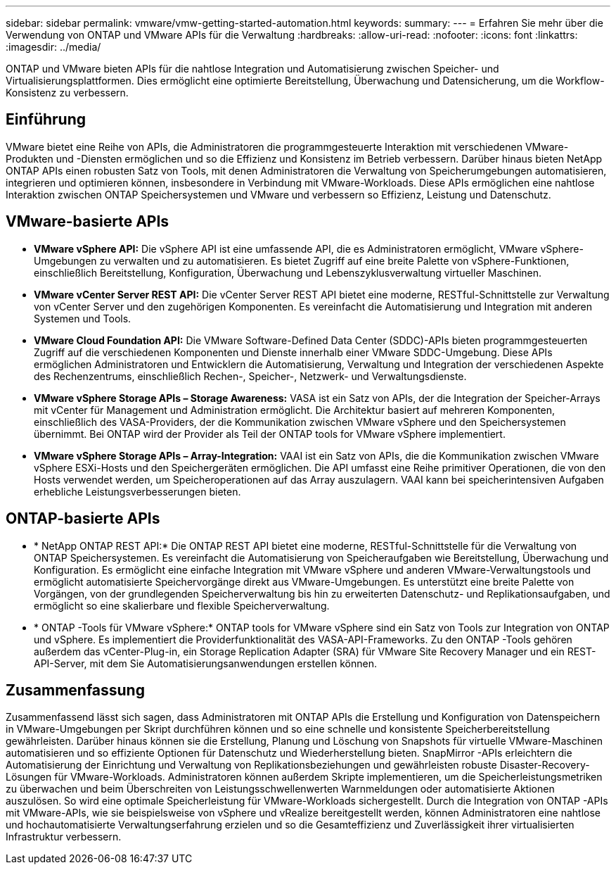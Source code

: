 ---
sidebar: sidebar 
permalink: vmware/vmw-getting-started-automation.html 
keywords:  
summary:  
---
= Erfahren Sie mehr über die Verwendung von ONTAP und VMware APIs für die Verwaltung
:hardbreaks:
:allow-uri-read: 
:nofooter: 
:icons: font
:linkattrs: 
:imagesdir: ../media/


[role="lead"]
ONTAP und VMware bieten APIs für die nahtlose Integration und Automatisierung zwischen Speicher- und Virtualisierungsplattformen.  Dies ermöglicht eine optimierte Bereitstellung, Überwachung und Datensicherung, um die Workflow-Konsistenz zu verbessern.



== Einführung

VMware bietet eine Reihe von APIs, die Administratoren die programmgesteuerte Interaktion mit verschiedenen VMware-Produkten und -Diensten ermöglichen und so die Effizienz und Konsistenz im Betrieb verbessern.  Darüber hinaus bieten NetApp ONTAP APIs einen robusten Satz von Tools, mit denen Administratoren die Verwaltung von Speicherumgebungen automatisieren, integrieren und optimieren können, insbesondere in Verbindung mit VMware-Workloads.  Diese APIs ermöglichen eine nahtlose Interaktion zwischen ONTAP Speichersystemen und VMware und verbessern so Effizienz, Leistung und Datenschutz.



== VMware-basierte APIs

* *VMware vSphere API:* Die vSphere API ist eine umfassende API, die es Administratoren ermöglicht, VMware vSphere-Umgebungen zu verwalten und zu automatisieren.  Es bietet Zugriff auf eine breite Palette von vSphere-Funktionen, einschließlich Bereitstellung, Konfiguration, Überwachung und Lebenszyklusverwaltung virtueller Maschinen.
* *VMware vCenter Server REST API:* Die vCenter Server REST API bietet eine moderne, RESTful-Schnittstelle zur Verwaltung von vCenter Server und den zugehörigen Komponenten.  Es vereinfacht die Automatisierung und Integration mit anderen Systemen und Tools.
* *VMware Cloud Foundation API:* Die VMware Software-Defined Data Center (SDDC)-APIs bieten programmgesteuerten Zugriff auf die verschiedenen Komponenten und Dienste innerhalb einer VMware SDDC-Umgebung.  Diese APIs ermöglichen Administratoren und Entwicklern die Automatisierung, Verwaltung und Integration der verschiedenen Aspekte des Rechenzentrums, einschließlich Rechen-, Speicher-, Netzwerk- und Verwaltungsdienste.
* *VMware vSphere Storage APIs – Storage Awareness:* VASA ist ein Satz von APIs, der die Integration der Speicher-Arrays mit vCenter für Management und Administration ermöglicht.  Die Architektur basiert auf mehreren Komponenten, einschließlich des VASA-Providers, der die Kommunikation zwischen VMware vSphere und den Speichersystemen übernimmt.  Bei ONTAP wird der Provider als Teil der ONTAP tools for VMware vSphere implementiert.
* *VMware vSphere Storage APIs – Array-Integration:* VAAI ist ein Satz von APIs, die die Kommunikation zwischen VMware vSphere ESXi-Hosts und den Speichergeräten ermöglichen.  Die API umfasst eine Reihe primitiver Operationen, die von den Hosts verwendet werden, um Speicheroperationen auf das Array auszulagern.  VAAI kann bei speicherintensiven Aufgaben erhebliche Leistungsverbesserungen bieten.




== ONTAP-basierte APIs

* * NetApp ONTAP REST API:* Die ONTAP REST API bietet eine moderne, RESTful-Schnittstelle für die Verwaltung von ONTAP Speichersystemen.  Es vereinfacht die Automatisierung von Speicheraufgaben wie Bereitstellung, Überwachung und Konfiguration.  Es ermöglicht eine einfache Integration mit VMware vSphere und anderen VMware-Verwaltungstools und ermöglicht automatisierte Speichervorgänge direkt aus VMware-Umgebungen.  Es unterstützt eine breite Palette von Vorgängen, von der grundlegenden Speicherverwaltung bis hin zu erweiterten Datenschutz- und Replikationsaufgaben, und ermöglicht so eine skalierbare und flexible Speicherverwaltung.
* * ONTAP -Tools für VMware vSphere:* ONTAP tools for VMware vSphere sind ein Satz von Tools zur Integration von ONTAP und vSphere.  Es implementiert die Providerfunktionalität des VASA-API-Frameworks.  Zu den ONTAP -Tools gehören außerdem das vCenter-Plug-in, ein Storage Replication Adapter (SRA) für VMware Site Recovery Manager und ein REST-API-Server, mit dem Sie Automatisierungsanwendungen erstellen können.




== Zusammenfassung

Zusammenfassend lässt sich sagen, dass Administratoren mit ONTAP APIs die Erstellung und Konfiguration von Datenspeichern in VMware-Umgebungen per Skript durchführen können und so eine schnelle und konsistente Speicherbereitstellung gewährleisten.  Darüber hinaus können sie die Erstellung, Planung und Löschung von Snapshots für virtuelle VMware-Maschinen automatisieren und so effiziente Optionen für Datenschutz und Wiederherstellung bieten.  SnapMirror -APIs erleichtern die Automatisierung der Einrichtung und Verwaltung von Replikationsbeziehungen und gewährleisten robuste Disaster-Recovery-Lösungen für VMware-Workloads.  Administratoren können außerdem Skripte implementieren, um die Speicherleistungsmetriken zu überwachen und beim Überschreiten von Leistungsschwellenwerten Warnmeldungen oder automatisierte Aktionen auszulösen. So wird eine optimale Speicherleistung für VMware-Workloads sichergestellt.  Durch die Integration von ONTAP -APIs mit VMware-APIs, wie sie beispielsweise von vSphere und vRealize bereitgestellt werden, können Administratoren eine nahtlose und hochautomatisierte Verwaltungserfahrung erzielen und so die Gesamteffizienz und Zuverlässigkeit ihrer virtualisierten Infrastruktur verbessern.
